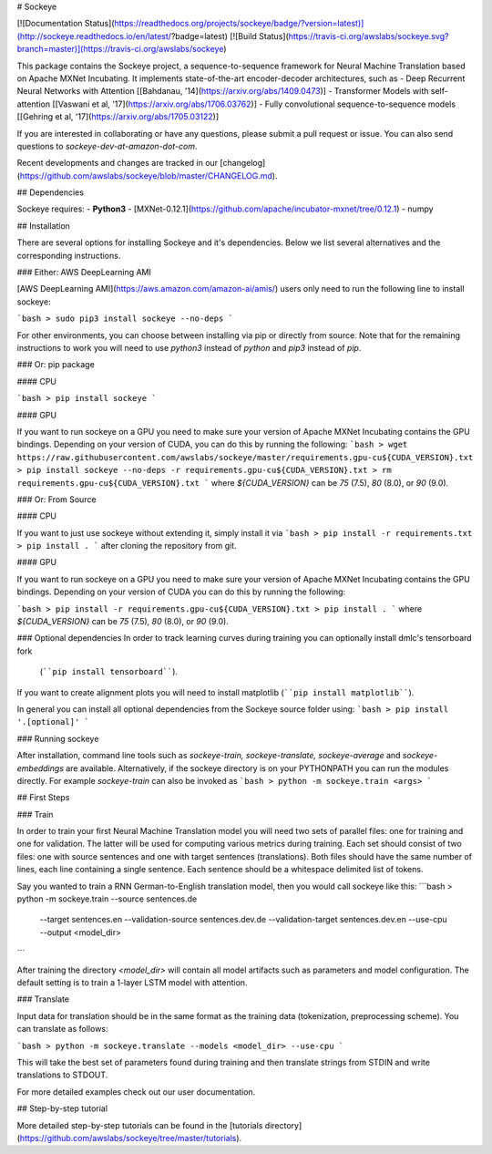 # Sockeye

[![Documentation Status](https://readthedocs.org/projects/sockeye/badge/?version=latest)](http://sockeye.readthedocs.io/en/latest/?badge=latest) [![Build Status](https://travis-ci.org/awslabs/sockeye.svg?branch=master)](https://travis-ci.org/awslabs/sockeye)

This package contains the Sockeye project,
a sequence-to-sequence framework for Neural Machine Translation based on Apache MXNet Incubating.
It implements state-of-the-art encoder-decoder architectures, such as 
- Deep Recurrent Neural Networks with Attention [[Bahdanau, '14](https://arxiv.org/abs/1409.0473)]
- Transformer Models with self-attention [[Vaswani et al, '17](https://arxiv.org/abs/1706.03762)]
- Fully convolutional sequence-to-sequence models [[Gehring et al, '17](https://arxiv.org/abs/1705.03122)]

If you are interested in collaborating or have any questions, please submit a pull request or issue.
You can also send questions to *sockeye-dev-at-amazon-dot-com*.

Recent developments and changes are tracked in our [changelog](https://github.com/awslabs/sockeye/blob/master/CHANGELOG.md).

## Dependencies

Sockeye requires:
- **Python3**
- [MXNet-0.12.1](https://github.com/apache/incubator-mxnet/tree/0.12.1)
- numpy

## Installation

There are several options for installing Sockeye and it's dependencies. Below we list several alternatives and the
corresponding instructions.

### Either: AWS DeepLearning AMI

[AWS DeepLearning AMI](https://aws.amazon.com/amazon-ai/amis/) users only need to run the following line to install sockeye:

```bash
> sudo pip3 install sockeye --no-deps
```

For other environments, you can choose between installing via pip or directly from source. Note that for the
remaining instructions to work you will need to use `python3` instead of `python` and `pip3` instead of `pip`.


### Or: pip package

#### CPU

```bash
> pip install sockeye
```

#### GPU

If you want to run sockeye on a GPU you need to make sure your version of Apache MXNet Incubating contains the GPU
bindings.
Depending on your version of CUDA, you can do this by running the following:
```bash
> wget https://raw.githubusercontent.com/awslabs/sockeye/master/requirements.gpu-cu${CUDA_VERSION}.txt
> pip install sockeye --no-deps -r requirements.gpu-cu${CUDA_VERSION}.txt
> rm requirements.gpu-cu${CUDA_VERSION}.txt
```
where `${CUDA_VERSION}` can be `75` (7.5), `80` (8.0), or `90` (9.0).

### Or: From Source

#### CPU

If you want to just use sockeye without extending it, simply install it via
```bash
> pip install -r requirements.txt
> pip install .
```
after cloning the repository from git.

#### GPU

If you want to run sockeye on a GPU you need to make sure your version of Apache MXNet
Incubating contains the GPU bindings. Depending on your version of CUDA you can do this by
running the following:

```bash
> pip install -r requirements.gpu-cu${CUDA_VERSION}.txt
> pip install .
```
where `${CUDA_VERSION}` can be `75` (7.5), `80` (8.0), or `90` (9.0).

### Optional dependencies
In order to track learning curves during training you can optionally install dmlc's tensorboard fork
 (````pip install tensorboard````).
If you want to create alignment plots you will need to install matplotlib (````pip install matplotlib````).

In general you can install all optional dependencies from the Sockeye source folder using:
```bash
> pip install '.[optional]'
```


### Running sockeye

After installation, command line tools such as *sockeye-train, sockeye-translate, sockeye-average* 
and *sockeye-embeddings* are available. Alternatively, if the sockeye directory is on your
PYTHONPATH you can run the modules 
directly. For example *sockeye-train* can also be invoked as
```bash
> python -m sockeye.train <args>
```

## First Steps

### Train

In order to train your first Neural Machine Translation model you will need two sets of parallel files: one for training 
and one for validation. The latter will be used for computing various metrics during training. 
Each set should consist of two files: one with source sentences and one with target sentences (translations).
Both files should have the same number of lines, each line containing a single
sentence. Each sentence should be a whitespace delimited list of tokens.

Say you wanted to train a RNN German-to-English translation model, then you would call sockeye like this:
```bash
> python -m sockeye.train --source sentences.de \
                       --target sentences.en \
                       --validation-source sentences.dev.de \
                       --validation-target sentences.dev.en \
                       --use-cpu \
                       --output <model_dir>
```

After training the directory *<model_dir>* will contain all model artifacts such as parameters and model 
configuration. The default setting is to train a 1-layer LSTM model with attention.


### Translate

Input data for translation should be in the same format as the training data (tokenization, preprocessing scheme).
You can translate as follows: 

```bash
> python -m sockeye.translate --models <model_dir> --use-cpu
```

This will take the best set of parameters found during training and then translate strings from STDIN and 
write translations to STDOUT.

For more detailed examples check out our user documentation.


## Step-by-step tutorial

More detailed step-by-step tutorials can be found in the
[tutorials directory](https://github.com/awslabs/sockeye/tree/master/tutorials).


